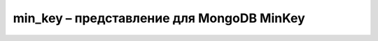 .. py:module:: bson.min_key

min_key – представление для MongoDB MinKey
==========================================


.. py:class:: MinKey
	
	MongoDB internal MinKey type.
	